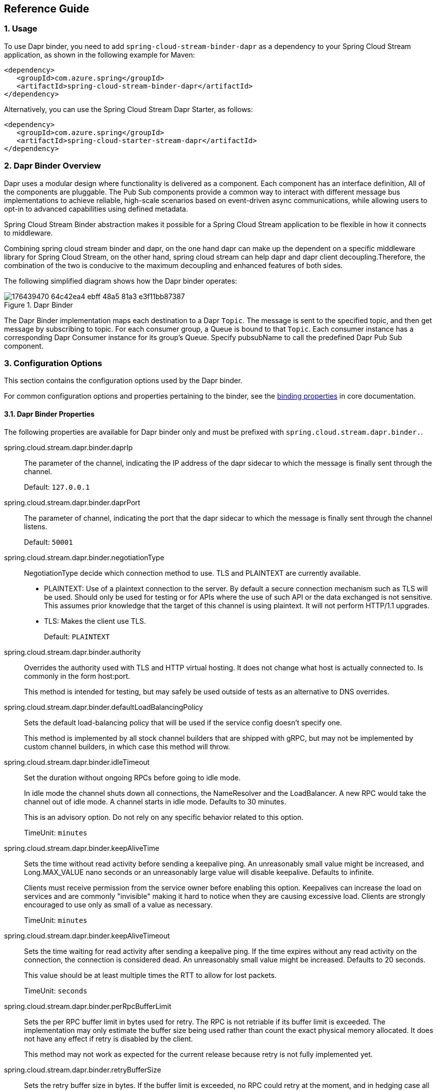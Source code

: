 == Reference Guide
=== 1. Usage

To use Dapr binder, you need to add `spring-cloud-stream-binder-dapr` as a dependency to your Spring Cloud Stream application, as shown in the following example for Maven:

[source,xml]
----
<dependency>
   <groupId>com.azure.spring</groupId>
   <artifactId>spring-cloud-stream-binder-dapr</artifactId>
</dependency>
----

Alternatively, you can use the Spring Cloud Stream Dapr Starter, as follows:

[source,xml]
----
<dependency>
   <groupId>com.azure.spring</groupId>
   <artifactId>spring-cloud-starter-stream-dapr</artifactId>
</dependency>
----

=== 2. Dapr Binder Overview

Dapr uses a modular design where functionality is delivered as a component. Each component has an interface definition, All of the components are pluggable.
The Pub Sub components provide a common way to interact with different message bus implementations to achieve reliable, high-scale scenarios based on event-driven async communications, while allowing users to opt-in to advanced capabilities using defined metadata.

Spring Cloud Stream Binder abstraction makes it possible for a Spring Cloud Stream application to be flexible in how it connects to middleware.

Combining spring cloud stream binder and dapr, on the one hand dapr can make up the dependent on a specific middleware library for Spring Cloud Stream, on the other hand, spring cloud stream can help dapr and dapr client decoupling.Therefore, the combination of the two is conducive to the maximum decoupling and enhanced features of both sides.

The following simplified diagram shows how the Dapr binder operates:

.Dapr Binder
image::https://user-images.githubusercontent.com/42743274/176439470-64c42ea4-ebff-48a5-81a3-e3f11bb87387.png[scaledwidth="100%"]

The Dapr Binder implementation maps each destination to a Dapr `Topic`.
The message is sent to the specified topic, and then get message by subscribing to topic. For each consumer group, a Queue is bound to that `Topic`.
Each consumer instance has a corresponding Dapr Consumer instance for its group’s Queue.
Specify pubsubName to call the predefined Dapr Pub Sub component.

=== 3. Configuration Options

This section contains the configuration options used by the Dapr binder.

For common configuration options and properties pertaining to the binder, see the https://docs.spring.io/spring-cloud-stream/docs/current/reference/html/#_configuration_options[binding properties] in core documentation.

==== 3.1. Dapr Binder Properties

The following properties are available for Dapr binder only and must be prefixed with `spring.cloud.stream.dapr.binder.`.

spring.cloud.stream.dapr.binder.daprIp::
The parameter of the channel, indicating the IP address of the dapr sidecar to which the message is finally sent through the channel.
+
Default: `127.0.0.1`

spring.cloud.stream.dapr.binder.daprPort::
The parameter of channel, indicating the port that the dapr sidecar to which the message is finally sent through the channel listens.
+
Default: `50001`

spring.cloud.stream.dapr.binder.negotiationType::
NegotiationType decide which connection method to use. TLS and PLAINTEXT are currently available.

- PLAINTEXT: Use of a plaintext connection to the server. By default a secure connection mechanism such as TLS will be used.
Should only be used for testing or for APIs where the use of such API or the data exchanged is not sensitive.
This assumes prior knowledge that the target of this channel is using plaintext. It will not perform HTTP/1.1 upgrades.
- TLS: Makes the client use TLS.
+
Default: `PLAINTEXT`

spring.cloud.stream.dapr.binder.authority::
Overrides the authority used with TLS and HTTP virtual hosting. It does not change what host is actually connected to. Is commonly in the form host:port.
+
This method is intended for testing, but may safely be used outside of tests as an alternative to DNS overrides.

spring.cloud.stream.dapr.binder.defaultLoadBalancingPolicy::
Sets the default load-balancing policy that will be used if the service config doesn't specify one.
+
This method is implemented by all stock channel builders that are shipped with gRPC, but may not be implemented by custom channel builders, in which case this method will throw.

spring.cloud.stream.dapr.binder.idleTimeout::
Set the duration without ongoing RPCs before going to idle mode.
+
In idle mode the channel shuts down all connections, the NameResolver and the LoadBalancer. A new RPC would take the channel out of idle mode. A channel starts in idle mode. Defaults to 30 minutes.
+
This is an advisory option. Do not rely on any specific behavior related to this option.
+
TimeUnit: `minutes`

spring.cloud.stream.dapr.binder.keepAliveTime::
Sets the time without read activity before sending a keepalive ping. An unreasonably small value might be increased, and Long.MAX_VALUE nano seconds or an unreasonably large value will disable keepalive. Defaults to infinite.
+
Clients must receive permission from the service owner before enabling this option. Keepalives can increase the load on services and are commonly "invisible" making it hard to notice when they are causing excessive load. Clients are strongly encouraged to use only as small of a value as necessary.
+
TimeUnit: `minutes`

spring.cloud.stream.dapr.binder.keepAliveTimeout::
Sets the time waiting for read activity after sending a keepalive ping. If the time expires without any read activity on the connection, the connection is considered dead. An unreasonably small value might be increased. Defaults to 20 seconds.
+
This value should be at least multiple times the RTT to allow for lost packets.
+
TimeUnit: `seconds`

spring.cloud.stream.dapr.binder.perRpcBufferLimit::
Sets the per RPC buffer limit in bytes used for retry. The RPC is not retriable if its buffer limit is exceeded. The implementation may only estimate the buffer size being used rather than count the exact physical memory allocated. It does not have any effect if retry is disabled by the client.
+
This method may not work as expected for the current release because retry is not fully implemented yet.


spring.cloud.stream.dapr.binder.retryBufferSize::
Sets the retry buffer size in bytes. If the buffer limit is exceeded, no RPC could retry at the moment, and in hedging case all hedges but one of the same RPC will cancel. The implementation may only estimate the buffer size being used rather than count the exact physical memory allocated. The method does not have any effect if retry is disabled by the client.
+
This method may not work as expected for the current release because retry is not fully implemented yet.

spring.cloud.stream.dapr.binder.keepAliveWithoutCalls::
Sets whether keepalive will be performed when there are no outstanding RPC on a connection. Defaults to false.
+
Clients must receive permission from the service owner before enabling this option. Keepalives on unused connections can easilly accidentally consume a considerable amount of bandwidth and CPU. `idleTimeout()` should generally be used instead of this option.

spring.cloud.stream.dapr.binder.maxInboundMessageSize::
Sets the maximum message size allowed to be received on the channel. If not called, defaults to 4 MiB. The default provides protection to clients who haven't considered the possibility of receiving large messages while trying to be large enough to not be hit in normal usage.
+
This method is advisory, and implementations may decide to not enforce this. Currently, the only known transport to not enforce this is InProcessTransport.

spring.cloud.stream.dapr.binder.maxInboundMetadataSize::
Sets the maximum size of metadata allowed to be received. Integer.MAX_VALUE disables the enforcement. The default is implementation-dependent, but is not generally less than 8 KiB and may be unlimited.
+
This is cumulative size of the metadata. The precise calculation is implementation-dependent, but implementations are encouraged to follow the calculation used for https://httpwg.org/specs/rfc7540.html#rfc.section.6.5.2[HTTP/2's SETTINGS_MAX_HEADER_LIST_SIZE] . It sums the bytes from each entry's key and value, plus 32 bytes of overhead per entry.

spring.cloud.stream.dapr.binder.maxRetryAttempts::
Sets the maximum number of retry attempts that may be configured by the service config. If the service config specifies a larger value it will be reduced to this value. Setting this number to zero is not effectively the same as disableRetry() because the former does not disable https://github.com/grpc/proposal/blob/master/A6-client-retries.md#transparent-retries[transparent retry] .
+
This method may not work as expected for the current release because retry is not fully implemented yet.

spring.cloud.stream.dapr.binder.maxHedgedAttempts::
Sets the maximum number of hedged attempts that may be configured by the service config. If the service config specifies a larger value it will be reduced to this value.
+
This method may not work as expected for the current release because retry is not fully implemented yet.

spring.cloud.stream.dapr.binder.maxTraceEvents::
Sets the maximum number of channel trace events to keep in the tracer for each channel or subchannel. If set to 0, channel tracing is effectively disabled.

==== 3.2. Dapr Producer Properties

The following properties are available for Dapr producers only and must be prefixed with `spring.cloud.stream.dapr.bindings.<bindingTarget>.producer.`.

pubsubName::
Specifies the name of the Pub/Sub component.
+
NOTE: PubsubName must be specified and has no default value.

==== 3.3. Dapr Consumer Properties

The following properties are available for Dapr consumers only and must be prefixed with `spring.cloud.stream.dapr.bindings.<bindingTarget>.consumer.`.

pubsubName::
Specifies the name of the Pub/Sub component.
+
NOTE: PubsubName must be specified and has no default value.


==== 3.4. Dapr Message Headers

The following table illustrates how Dapr message properties are mapped to Spring message headers.


[width=100%]
|===
| Dapr Message Properties         | Spring Message Header Constants       | Type                 | Description
| contentType                     | DaprHeaders#CONTENT_TYPE              | String               | The contentType tells Dapr which content type your data adheres to when constructing a CloudEvent envelope.
| ttlInSeconds                    | DaprHeaders#TTL_IN_SECONDS            | Long                 | The number of seconds for the message to expire.
| rawPayload                      | DaprHeaders#RAW_PAY_LOAD              | Boolean              | Determine if Dapr should publish the event without wrapping it as CloudEvent. Not using CloudEvents disables support for tracing, event deduplication per messageId, content-type metadata, and any other features built using the CloudEvent schema.
| specifiedBrokerMetadata         | DaprHeaders#SPECIFIED_Broker_METADATA | Map<String, String>  | Some metadata parameters are available based on each pubsub broker component.
|===